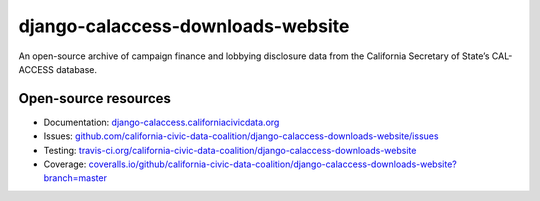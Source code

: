 django-calaccess-downloads-website
==================================

An open-source archive of campaign finance and lobbying disclosure data from the California Secretary of State’s CAL-ACCESS database.

.. image:: https://travis-ci.org/california-civic-data-coalition/django-calaccess-downloads-website.svg?branch=master
    :target: https://travis-ci.org/california-civic-data-coalition/django-calaccess-downloads-website
.. image:: https://coveralls.io/repos/github/california-civic-data-coalition/django-calaccess-downloads-website/badge.svg?branch=master
    :target: https://coveralls.io/github/california-civic-data-coalition/django-calaccess-downloads-website?branch=master 

Open-source resources
---------------------

- Documentation: `django-calaccess.californiacivicdata.org <http://django-calaccess.californiacivicdata.org>`__
- Issues: `github.com/california-civic-data-coalition/django-calaccess-downloads-website/issues <https://github.com/california-civic-data-coalition/django-calaccess-downloads-website/issues>`_
- Testing: `travis-ci.org/california-civic-data-coalition/django-calaccess-downloads-website <https://travis-ci.org/california-civic-data-coalition/django-calaccess-downloads-website>`_
- Coverage: `coveralls.io/github/california-civic-data-coalition/django-calaccess-downloads-website?branch=master <https://coveralls.io/github/california-civic-data-coalition/django-calaccess-downloads-website?branch=master>`_
